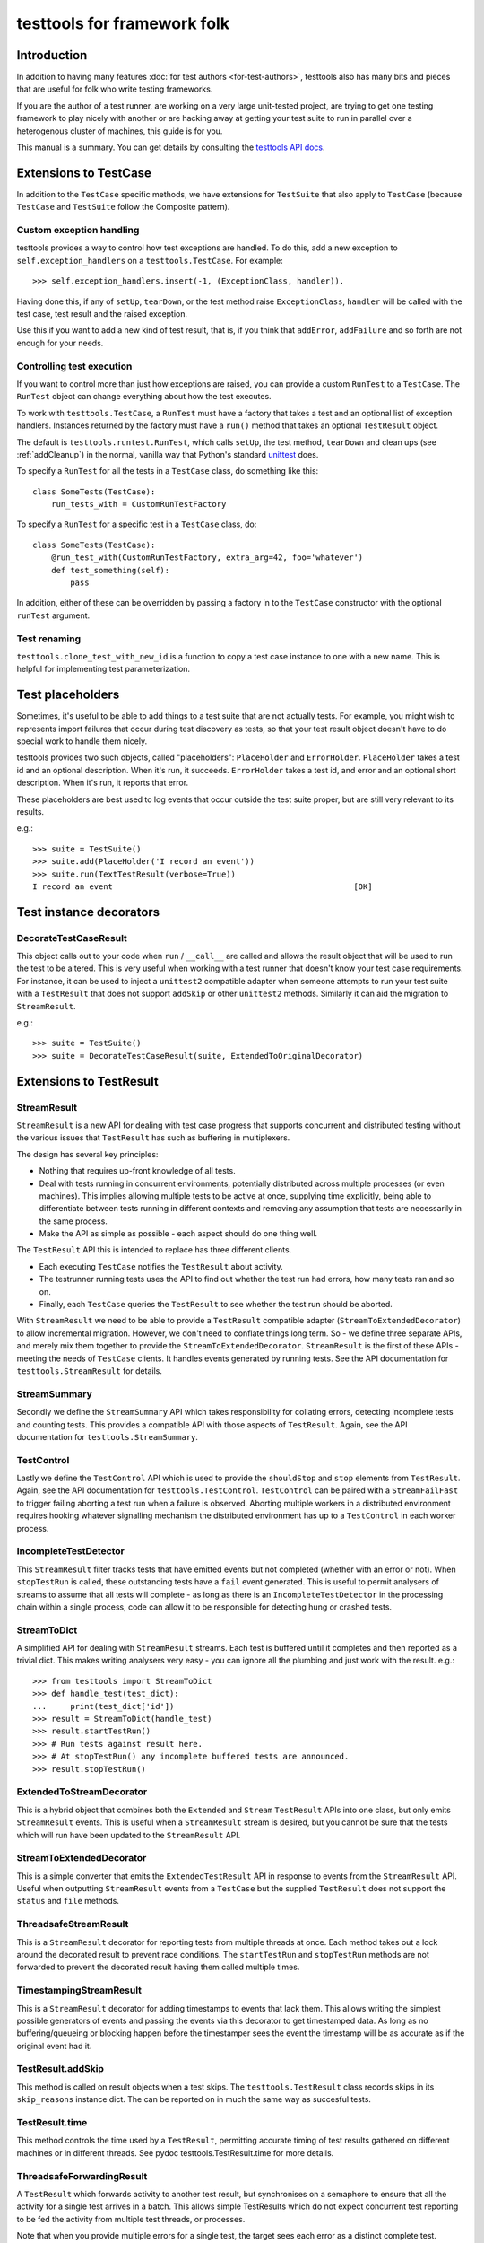 ============================
testtools for framework folk
============================

Introduction
============

In addition to having many features :doc:`for test authors
<for-test-authors>`, testtools also has many bits and pieces that are useful
for folk who write testing frameworks.

If you are the author of a test runner, are working on a very large
unit-tested project, are trying to get one testing framework to play nicely
with another or are hacking away at getting your test suite to run in parallel
over a heterogenous cluster of machines, this guide is for you.

This manual is a summary.  You can get details by consulting the `testtools
API docs`_.


Extensions to TestCase
======================

In addition to the ``TestCase`` specific methods, we have extensions for
``TestSuite`` that also apply to ``TestCase`` (because ``TestCase`` and
``TestSuite`` follow the Composite pattern).

Custom exception handling
-------------------------

testtools provides a way to control how test exceptions are handled.  To do
this, add a new exception to ``self.exception_handlers`` on a
``testtools.TestCase``.  For example::

    >>> self.exception_handlers.insert(-1, (ExceptionClass, handler)).

Having done this, if any of ``setUp``, ``tearDown``, or the test method raise
``ExceptionClass``, ``handler`` will be called with the test case, test result
and the raised exception.

Use this if you want to add a new kind of test result, that is, if you think
that ``addError``, ``addFailure`` and so forth are not enough for your needs.


Controlling test execution
--------------------------

If you want to control more than just how exceptions are raised, you can
provide a custom ``RunTest`` to a ``TestCase``.  The ``RunTest`` object can
change everything about how the test executes.

To work with ``testtools.TestCase``, a ``RunTest`` must have a factory that
takes a test and an optional list of exception handlers.  Instances returned
by the factory must have a ``run()`` method that takes an optional ``TestResult``
object.

The default is ``testtools.runtest.RunTest``, which calls ``setUp``, the test
method, ``tearDown`` and clean ups (see :ref:`addCleanup`) in the normal, vanilla
way that Python's standard unittest_ does.

To specify a ``RunTest`` for all the tests in a ``TestCase`` class, do something
like this::

  class SomeTests(TestCase):
      run_tests_with = CustomRunTestFactory

To specify a ``RunTest`` for a specific test in a ``TestCase`` class, do::

  class SomeTests(TestCase):
      @run_test_with(CustomRunTestFactory, extra_arg=42, foo='whatever')
      def test_something(self):
          pass

In addition, either of these can be overridden by passing a factory in to the
``TestCase`` constructor with the optional ``runTest`` argument.


Test renaming
-------------

``testtools.clone_test_with_new_id`` is a function to copy a test case
instance to one with a new name.  This is helpful for implementing test
parameterization.


Test placeholders
=================

Sometimes, it's useful to be able to add things to a test suite that are not
actually tests.  For example, you might wish to represents import failures
that occur during test discovery as tests, so that your test result object
doesn't have to do special work to handle them nicely.

testtools provides two such objects, called "placeholders": ``PlaceHolder``
and ``ErrorHolder``.  ``PlaceHolder`` takes a test id and an optional
description.  When it's run, it succeeds.  ``ErrorHolder`` takes a test id,
and error and an optional short description.  When it's run, it reports that
error.

These placeholders are best used to log events that occur outside the test
suite proper, but are still very relevant to its results.

e.g.::

  >>> suite = TestSuite()
  >>> suite.add(PlaceHolder('I record an event'))
  >>> suite.run(TextTestResult(verbose=True))
  I record an event                                                   [OK]


Test instance decorators
========================

DecorateTestCaseResult
----------------------

This object calls out to your code when ``run`` / ``__call__`` are called and
allows the result object that will be used to run the test to be altered. This
is very useful when working with a test runner that doesn't know your test case
requirements. For instance, it can be used to inject a ``unittest2`` compatible
adapter when someone attempts to run your test suite with a ``TestResult`` that
does not support ``addSkip`` or other ``unittest2`` methods. Similarly it can
aid the migration to ``StreamResult``.

e.g.::

 >>> suite = TestSuite()
 >>> suite = DecorateTestCaseResult(suite, ExtendedToOriginalDecorator)

Extensions to TestResult
========================

StreamResult
------------

``StreamResult`` is a new API for dealing with test case progress that supports
concurrent and distributed testing without the various issues that
``TestResult`` has such as buffering in multiplexers.

The design has several key principles:

* Nothing that requires up-front knowledge of all tests.

* Deal with tests running in concurrent environments, potentially distributed
  across multiple processes (or even machines). This implies allowing multiple
  tests to be active at once, supplying time explicitly, being able to
  differentiate between tests running in different contexts and removing any
  assumption that tests are necessarily in the same process.

* Make the API as simple as possible - each aspect should do one thing well.

The ``TestResult`` API this is intended to replace has three different clients.

* Each executing ``TestCase`` notifies the ``TestResult`` about activity.

* The testrunner running tests uses the API to find out whether the test run
  had errors, how many tests ran and so on.

* Finally, each ``TestCase`` queries the ``TestResult`` to see whether the test
  run should be aborted.

With ``StreamResult`` we need to be able to provide a ``TestResult`` compatible
adapter (``StreamToExtendedDecorator``) to allow incremental migration.
However, we don't need to conflate things long term. So - we define three
separate APIs, and merely mix them together to provide the
``StreamToExtendedDecorator``. ``StreamResult`` is the first of these APIs -
meeting the needs of ``TestCase`` clients. It handles events generated by
running tests. See the API documentation for ``testtools.StreamResult`` for
details.

StreamSummary
-------------

Secondly we define the ``StreamSummary`` API which takes responsibility for
collating errors, detecting incomplete tests and counting tests. This provides
a compatible API with those aspects of ``TestResult``. Again, see the API
documentation for ``testtools.StreamSummary``.

TestControl
-----------

Lastly we define the ``TestControl`` API which is used to provide the
``shouldStop`` and ``stop`` elements from ``TestResult``. Again, see the API
documentation for ``testtools.TestControl``. ``TestControl`` can be paired with
a ``StreamFailFast`` to trigger failing aborting a test run when a failure
is observed. Aborting multiple workers in a distributed environment requires
hooking whatever signalling mechanism the distributed environment has up to
a ``TestControl`` in each worker process.

IncompleteTestDetector
----------------------

This ``StreamResult`` filter tracks tests that have emitted events but not
completed (whether with an error or not). When ``stopTestRun`` is called, these
outstanding tests have a ``fail`` event generated. This is useful to permit
analysers of streams to assume that all tests will complete - as long as there
is an ``IncompleteTestDetector`` in the processing chain within a single
process, code can allow it to be responsible for detecting hung or crashed
tests.

StreamToDict
------------

A simplified API for dealing with ``StreamResult`` streams. Each test is
buffered until it completes and then reported as a trivial dict. This makes
writing analysers very easy - you can ignore all the plumbing and just work
with the result. e.g.::

    >>> from testtools import StreamToDict
    >>> def handle_test(test_dict):
    ...     print(test_dict['id'])
    >>> result = StreamToDict(handle_test)
    >>> result.startTestRun()
    >>> # Run tests against result here.
    >>> # At stopTestRun() any incomplete buffered tests are announced.
    >>> result.stopTestRun()

ExtendedToStreamDecorator
-------------------------

This is a hybrid object that combines both the ``Extended`` and ``Stream``
``TestResult`` APIs into one class, but only emits ``StreamResult`` events.
This is useful when a ``StreamResult`` stream is desired, but you cannot
be sure that the tests which will run have been updated to the ``StreamResult``
API.

StreamToExtendedDecorator
-------------------------

This is a simple converter that emits the ``ExtendedTestResult`` API in
response to events from the ``StreamResult`` API. Useful when outputting
``StreamResult`` events from a ``TestCase`` but the supplied ``TestResult``
does not support the ``status`` and ``file`` methods.

ThreadsafeStreamResult
----------------------

This is a ``StreamResult`` decorator for reporting tests from multiple threads
at once. Each method takes out a lock around the decorated result to prevent
race conditions. The ``startTestRun`` and ``stopTestRun`` methods are not
forwarded to prevent the decorated result having them called multiple times.

TimestampingStreamResult
------------------------

This is a ``StreamResult`` decorator for adding timestamps to events that lack
them. This allows writing the simplest possible generators of events and
passing the events via this decorator to get timestamped data. As long as
no buffering/queueing or blocking happen before the timestamper sees the event
the timestamp will be as accurate as if the original event had it.

TestResult.addSkip
------------------

This method is called on result objects when a test skips. The
``testtools.TestResult`` class records skips in its ``skip_reasons`` instance
dict. The can be reported on in much the same way as succesful tests.


TestResult.time
---------------

This method controls the time used by a ``TestResult``, permitting accurate
timing of test results gathered on different machines or in different threads.
See pydoc testtools.TestResult.time for more details.


ThreadsafeForwardingResult
--------------------------

A ``TestResult`` which forwards activity to another test result, but synchronises
on a semaphore to ensure that all the activity for a single test arrives in a
batch. This allows simple TestResults which do not expect concurrent test
reporting to be fed the activity from multiple test threads, or processes.

Note that when you provide multiple errors for a single test, the target sees
each error as a distinct complete test.


MultiTestResult
---------------

A test result that dispatches its events to many test results.  Use this
to combine multiple different test result objects into one test result object
that can be passed to ``TestCase.run()`` or similar.  For example::

  a = TestResult()
  b = TestResult()
  combined = MultiTestResult(a, b)
  combined.startTestRun()  # Calls a.startTestRun() and b.startTestRun()

Each of the methods on ``MultiTestResult`` will return a tuple of whatever the
component test results return.


TestResultDecorator
-------------------

Not strictly a ``TestResult``, but something that implements the extended
``TestResult`` interface of testtools.  It can be subclassed to create objects
that wrap ``TestResults``.


TextTestResult
--------------

A ``TestResult`` that provides a text UI very similar to the Python standard
library UI. Key differences are that its supports the extended outcomes and
details API, and is completely encapsulated into the result object, permitting
it to be used without a 'TestRunner' object. Not all the Python 2.7 outcomes
are displayed (yet). It is also a 'quiet' result with no dots or verbose mode.
These limitations will be corrected soon.


ExtendedToOriginalDecorator
---------------------------

Adapts legacy ``TestResult`` objects, such as those found in older Pythons, to
meet the testtools ``TestResult`` API.


Test Doubles
------------

In testtools.testresult.doubles there are three test doubles that testtools
uses for its own testing: ``Python26TestResult``, ``Python27TestResult``,
``ExtendedTestResult``. These TestResult objects implement a single variation of
the TestResult API each, and log activity to a list ``self._events``. These are
made available for the convenience of people writing their own extensions.


startTestRun and stopTestRun
----------------------------

Python 2.7 added hooks ``startTestRun`` and ``stopTestRun`` which are called
before and after the entire test run. 'stopTestRun' is particularly useful for
test results that wish to produce summary output.

``testtools.TestResult`` provides default ``startTestRun`` and ``stopTestRun``
methods, and he default testtools runner will call these methods
appropriately.

The ``startTestRun`` method will reset any errors, failures and so forth on
the result, making the result object look as if no tests have been run.


Extensions to TestSuite
=======================

ConcurrentTestSuite
-------------------

A TestSuite for parallel testing. This is used in conjuction with a helper that
runs a single suite in some parallel fashion (for instance, forking, handing
off to a subprocess, to a compute cloud, or simple threads).
ConcurrentTestSuite uses the helper to get a number of separate runnable
objects with a run(result), runs them all in threads using the
ThreadsafeForwardingResult to coalesce their activity.

ConcurrentStreamTestSuite
-------------------------

A variant of ConcurrentTestSuite that uses the new StreamResult API instead of
the TestResult API. ConcurrentStreamTestSuite coordinates running some number
of test/suites concurrently, with one ThreadsafeStreamResult per test/suite.

Each test/suite gets given its own ExtendedToStreamDecorator +
TimestampingStreamResult wrapped ThreadsafeStreamResult instance, forwarding
onto the StreamResult that ConcurrentStreamTestSuite.run was called with.

ConcurrentStreamTestSuite is a thin shim and it is easy to implement your own
specialised form if that is needed.

FixtureSuite
------------

A test suite that sets up a fixture_ before running any tests, and then tears
it down after all of the tests are run. The fixture is *not* made available to
any of the tests due to there being no standard channel for suites to pass
information to the tests they contain (and we don't have enough data on what
such a channel would need to achieve to design a good one yet - or even decide
if it is a good idea).

sorted_tests
------------

Given the composite structure of TestSuite / TestCase, sorting tests is
problematic - you can't tell what functionality is embedded into custom Suite
implementations. In order to deliver consistent test orders when using test
discovery (see http://bugs.python.org/issue16709), testtools flattens and
sorts tests that have the standard TestSuite, and defines a new method
sort_tests, which can be used by non-standard TestSuites to know when they
should sort their tests. An example implementation can be seen at
``FixtureSuite.sorted_tests``.

filter_by_ids
-------------

Similarly to ``sorted_tests`` running a subset of tests is problematic - the
standard run interface provides no way to limit what runs. Rather than
confounding the two problems (selection and execution) we defined a method
that filters the tests in a suite (or a case) by their unique test id.
If you a writing custom wrapping suites, consider implementing filter_by_ids
to support this (though most wrappers that subclass ``unittest.TestSuite`` will
work just fine [see ``testtools.testsuite.filter_by_ids`` for details.]

.. _`testtools API docs`: http://mumak.net/testtools/apidocs/
.. _unittest: http://docs.python.org/library/unittest.html
.. _fixture: http://pypi.python.org/pypi/fixtures
